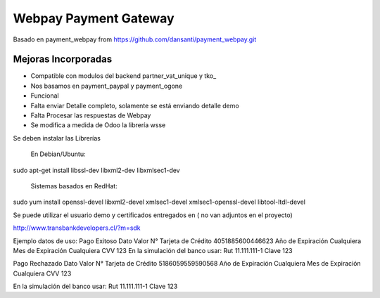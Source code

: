 Webpay Payment Gateway
======================

Basado en payment_webpay from https://github.com/dansanti/payment_webpay.git

Mejoras Incorporadas
--------------------

- Compatible con modulos del backend partner_vat_unique y tko_
- Nos basamos en payment_paypal y payment_ogone
- Funcional
- Falta enviar Detalle completo, solamente se está enviando detalle demo
- Falta Procesar las respuestas de Webpay
- Se modifica a medida de Odoo la librería wsse

Se deben instalar las Librerías

 En Debian/Ubuntu:

sudo apt-get install libssl-dev libxml2-dev libxmlsec1-dev

 Sistemas basados en RedHat:

sudo yum install openssl-devel libxml2-devel xmlsec1-devel xmlsec1-openssl-devel libtool-ltdl-devel

Se puede utilizar el usuario demo y certificados entregados en ( no van adjuntos en el proyecto)

http://www.transbankdevelopers.cl/?m=sdk

Ejemplo datos de uso:
Pago Exitoso
Dato 	                    Valor
N° Tarjeta de Crédito 	  4051885600446623
Año de Expiración 	      Cualquiera
Mes de Expiración 	      Cualquiera
CVV 	                    123
En la simulación del banco usar: 	
Rut 	                    11.111.111-1
Clave 	                  123

Pago Rechazado
Dato 	                    Valor
N° Tarjeta de Crédito 	  5186059559590568
Año de Expiración 	      Cualquiera
Mes de Expiración 	      Cualquiera
CVV 	                    123

En la simulación del banco usar: 	
Rut 	11.111.111-1
Clave 	123
